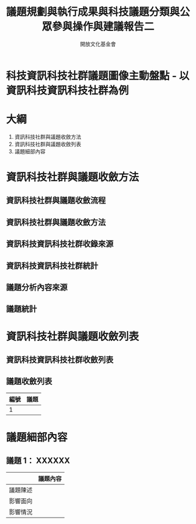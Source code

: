 #+TITLE: 議題規劃與執行成果與科技議題分類與公眾參與操作與建議報告二
#+OPTIONS: num:nil toc:nil
#+REVEAL_ROOT: http://cdn.jsdelivr.net/reveal.js/3.0.0/
#+REVEAL_THEME: night
#+AUTHOR: 開放文化基金會
* 科技資訊科技社群議題圖像主動盤點 - 以資訊科技資訊科技社群為例
* 大綱
  1. 資訊科技社群與議題收斂方法
  2. 資訊科技社群與議題收斂列表
  3. 議題細部內容
* 資訊科技社群與議題收斂方法
** 資訊科技社群與議題收斂流程
** 資訊科技社群與議題收斂方法
** 資訊科技資訊科技社群收錄來源
** 資訊科技資訊科技社群統計
** 議題分析內容來源
** 議題統計
* 資訊科技社群與議題收斂列表
** 資訊科技資訊科技社群收斂列表
** 議題收斂列表
  | 編號 | 議題 |
  |------+------|
  |  1   |      |
* 議題細部內容
** 議題 1： XXXXXX
|          | 議題內容 |
|----------+----------|
| 議題陳述 |          |
| 影響面向 |          |
| 影響情況 |          |
